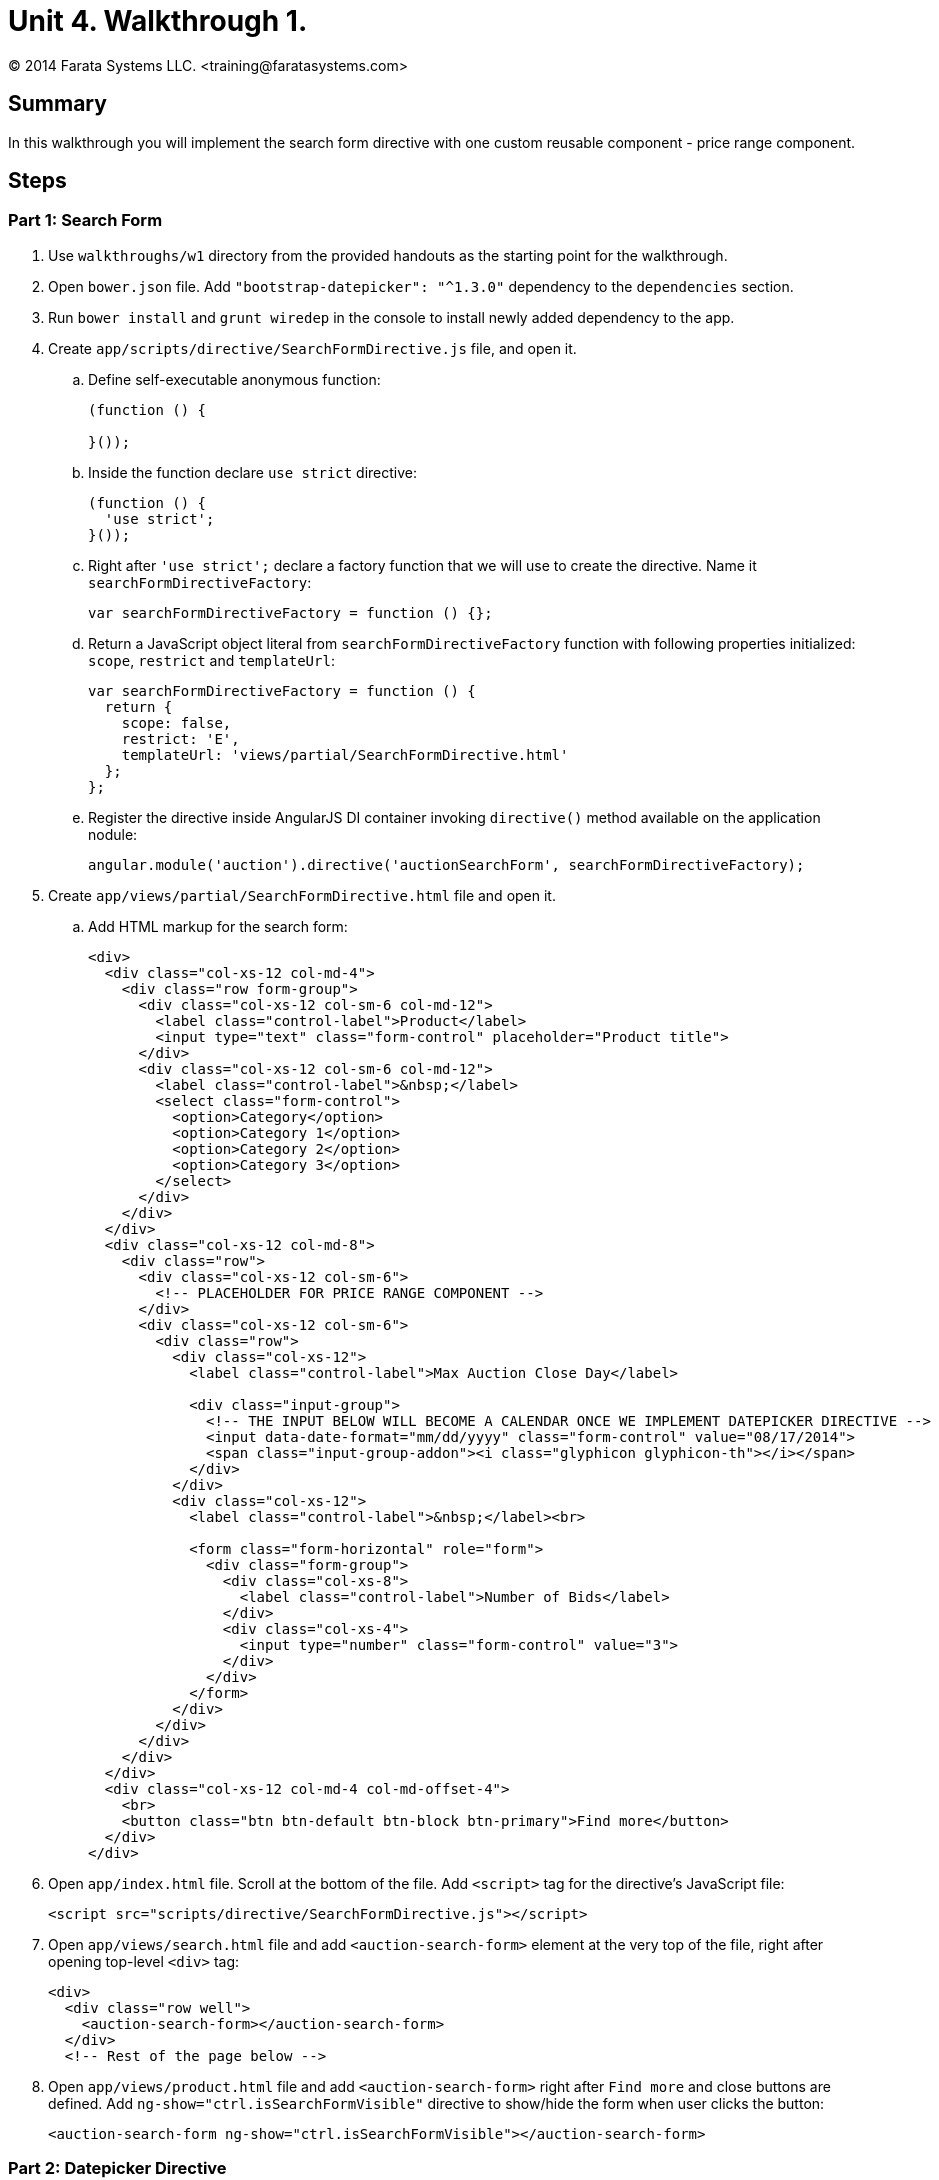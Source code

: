 = Unit 4. Walkthrough 1.
© 2014 Farata Systems LLC. <training@faratasystems.com>

:icons: font
:last-update-label!:
:sectanchors:
:idprefix:
:numbered!:
:source-highlighter: coderay


== Summary

In this walkthrough you will implement the search form directive with one custom reusable component - price range component.

== Steps

=== Part 1: Search Form

. Use `walkthroughs/w1` directory from the provided handouts as the starting point for the walkthrough.

. Open `bower.json` file. Add `"bootstrap-datepicker": "^1.3.0"` dependency to the `dependencies` section.

. Run `bower install` and `grunt wiredep` in the console to install newly added dependency to the app.

. Create `app/scripts/directive/SearchFormDirective.js` file, and open it.
[style="upperalpha"]
.. Define self-executable anonymous function:
+
[source,js]
----
(function () {

}());
----

.. Inside the function declare `use strict` directive:
+
[source,js]
----
(function () {
  'use strict';
}());
----

.. Right after `'use strict';` declare a factory function that we will use to create the directive. Name it `searchFormDirectiveFactory`:
+
[source,js]
----
var searchFormDirectiveFactory = function () {};
----

.. Return a JavaScript object literal from `searchFormDirectiveFactory` function with following properties initialized: `scope`, `restrict` and `templateUrl`:
+
[source,js]
----
var searchFormDirectiveFactory = function () {
  return {
    scope: false,
    restrict: 'E',
    templateUrl: 'views/partial/SearchFormDirective.html'
  };
};
----

.. Register the directive inside AngularJS DI container invoking `directive()` method available on the application nodule:
+
[source,js]
----
angular.module('auction').directive('auctionSearchForm', searchFormDirectiveFactory);
----

. Create `app/views/partial/SearchFormDirective.html` file and open it.
[style="upperalpha"]
.. Add HTML markup for the search form:
+
[source,html]
----
<div>
  <div class="col-xs-12 col-md-4">
    <div class="row form-group">
      <div class="col-xs-12 col-sm-6 col-md-12">
        <label class="control-label">Product</label>
        <input type="text" class="form-control" placeholder="Product title">
      </div>
      <div class="col-xs-12 col-sm-6 col-md-12">
        <label class="control-label">&nbsp;</label>
        <select class="form-control">
          <option>Category</option>
          <option>Category 1</option>
          <option>Category 2</option>
          <option>Category 3</option>
        </select>
      </div>
    </div>
  </div>
  <div class="col-xs-12 col-md-8">
    <div class="row">
      <div class="col-xs-12 col-sm-6">
        <!-- PLACEHOLDER FOR PRICE RANGE COMPONENT -->
      </div>
      <div class="col-xs-12 col-sm-6">
        <div class="row">
          <div class="col-xs-12">
            <label class="control-label">Max Auction Close Day</label>

            <div class="input-group">
              <!-- THE INPUT BELOW WILL BECOME A CALENDAR ONCE WE IMPLEMENT DATEPICKER DIRECTIVE -->
              <input data-date-format="mm/dd/yyyy" class="form-control" value="08/17/2014">
              <span class="input-group-addon"><i class="glyphicon glyphicon-th"></i></span>
            </div>
          </div>
          <div class="col-xs-12">
            <label class="control-label">&nbsp;</label><br>

            <form class="form-horizontal" role="form">
              <div class="form-group">
                <div class="col-xs-8">
                  <label class="control-label">Number of Bids</label>
                </div>
                <div class="col-xs-4">
                  <input type="number" class="form-control" value="3">
                </div>
              </div>
            </form>
          </div>
        </div>
      </div>
    </div>
  </div>
  <div class="col-xs-12 col-md-4 col-md-offset-4">
    <br>
    <button class="btn btn-default btn-block btn-primary">Find more</button>
  </div>
</div>
----

. Open `app/index.html` file. Scroll at the bottom of the file. Add `<script>` tag for the directive's JavaScript file:
+
[source,html]
----
<script src="scripts/directive/SearchFormDirective.js"></script>
----

. Open `app/views/search.html` file and add `<auction-search-form>` element at the very top of the file,
right after opening top-level `<div>` tag:
+
[source,html]
----
<div>
  <div class="row well">
    <auction-search-form></auction-search-form>
  </div>
  <!-- Rest of the page below -->
----

. Open `app/views/product.html` file and add `<auction-search-form>` right after `Find more` and close buttons are defined. Add `ng-show="ctrl.isSearchFormVisible"` directive to show/hide the form when user clicks the button:
+
[source,html]
----
<auction-search-form ng-show="ctrl.isSearchFormVisible"></auction-search-form>
----


=== Part 2: Datepicker Directive

. Create `app/scripts/directive/DatepickerDirective.js` file, and open it.
[style="upperalpha"]
.. Define self-executable anonymous function:
+
[source,js]
----
(function () {

}());
----

.. Inside the function declare `use strict` directive:
+
[source,js]
----
(function () {
  'use strict';
}());
----

.. Right after `'use strict';` declare a factory function that we will use to create the directive. Name it `datepickerDirectiveFactory`:
+
[source,js]
----
var datepickerDirectiveFactory = function () {};
----

.. Return a JavaScript object literal from `datepickerDirectiveFactory` function with following properties initialized: `scope`, `restrict` and `link`:
+
[source,js]
----
var datepickerDirectiveFactory = function () {
  return {
    scope: false,
    restrict: 'A', <1>
    link: function (scope, element) {
      element.datepicker(); <2>
    }
  };
};
----
<1> Notice we allow to use the directive only as an attribute
<2> Inside link function we initialize the component using `datepicker()` method added by `bootstrap-datepicker` package.

.. Register the directive inside AngularJS DI container invoking `directive()` method available on the application nodule:
+
[source,js]
----
angular.module('auction').directive('auctionDatepicker', datepickerDirectiveFactory);
----
